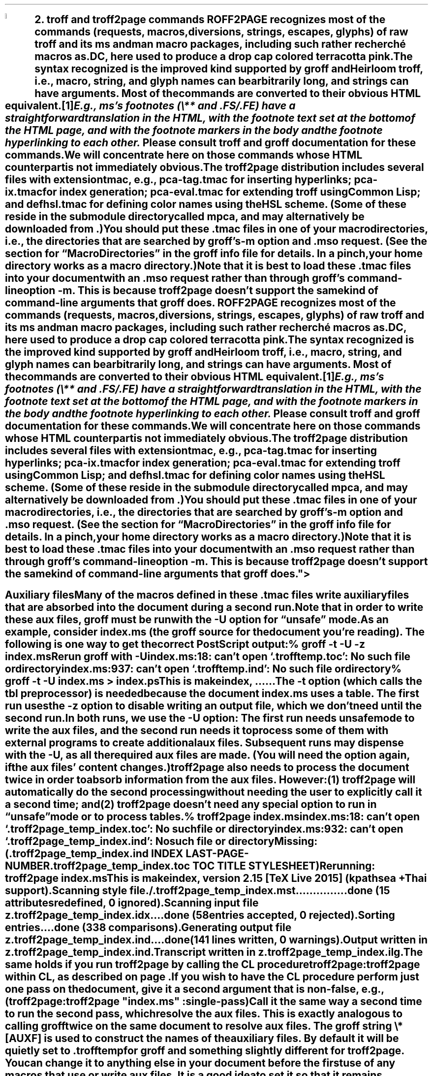 .SH 1
2. troff and troff2page commands

.IX drop caps in color
.defcolor terracottapink rgb #9b3d3d
.DC T ROFF2PAGE terracottapink
recognizes most of the commands (requests, macros,
diversions, strings, escapes, glyphs) of raw troff and its
ms and man macro packages, including such rather
recherché macros as \fC.DC\fP, here used to produce a drop cap
colored terracotta pink.
The syntax recognized is the improved kind
supported by \*[url http://groff.ffii.org]groff\& and \*[url \
http://heirloom.sf.net/doctools.html]Heirloom troff\&, i.e., macro, string,
and glyph names can be arbitrarily long, and strings can
have arguments.  Most of the commands are converted to their
obvious HTML equivalent.\**
.
.FS
.IX footnotes
E.g., ms’s footnotes (\fC\e**\fP and \fC.FS\fP/\fC.FE\fP) have a
straightforward translation in the HTML, with the footnote text set at the
bottom of the HTML page, and with the footnote markers in the body and the
footnote hyperlinking to each other.
.FE
Please consult troff and groff documentation for these commands.  We will
concentrate here on those commands whose HTML counterpart is not immediately
obvious.

.IX macro files provided with troff2page
.IX m@-m, groff option
.IX pca-tag.tmac, macro file
.IX pca-ix.tmac, macro file
.IX eval4troff.tmac, macro file
.IX mso@.mso, groff request
The troff2page distribution includes several files with
extension \fCtmac\fP, e.g., \fCpca-tag.tmac\fP for inserting
hyperlinks; \fCpca-ix.tmac\fP for index generation;
\fCpca-eval.tmac\fP
for extending troff using Common Lisp; and
\fCdefhsl.tmac\fP for defining color names using the HSL scheme. (Some of these reside
in the submodule directory called \fCmpca\fP, and may alternatively be downloaded from
\*[url https://github.com/ds26gte/mpca]\&.)

You should put these \fC.tmac\fP files in one of your
macro directories, i.e., the directories that are searched by groff’s
\fC-m\fP option and \fC.mso\fP request.  (See the section for “Macro
Directories” in the groff info file for details.  In a pinch, your home
directory works as a macro directory.)

.IX macro files, loading of
Note that it is best to load these \fC.tmac\fP files into
your document with an \fC.mso\fP request rather than through
groff’s command-line option \fC-m\fP.  This is because
troff2page doesn’t support the same kind of command-line
arguments that groff does.

.SH 2
Auxiliary files

.IX unsafe mode
.IX auxiliary files
.IX U@-U, groff option
Many of the macros defined in these \fC.tmac\fP files write
auxiliary files that are absorbed into the document during a
second run.  Note that in order to write these aux files,
groff must be run with the \fC-U\fP option for “unsafe”
mode.

.IX t@-t, groff option
.IX z@-z, groff option
As an example, consider \fCindex.ms\fP (the groff source for the
document you’re reading).  The following is one
way to get the correct PostScript output:

.EX
    % groff -t -U -z index.ms
.ft CI
    Rerun groff with -U
    index.ms:18: can't open `.trofftemp.toc': No such file or directory
    index.ms:937: can't open `.trofftemp.ind': No such file or directory

.ft C
    % groff -t -U index.ms > index.ps
.ft CI
    This is makeindex, ...
    ...
.EE

The \fC-t\fP option (which calls the tbl
preprocessor) is needed because the
document \fCindex.ms\fP
uses a table.  The first run uses the \fC-z\fP option to disable
writing an output file, which we don’t need until the second
run.

In both runs, we use the \fC-U\fP option: The first run
needs unsafe mode to write the aux files, and the second run
needs it to process some of them with external programs to
create additional aux files.  Subsequent runs may dispense
with the \fC-U\fP, as all the required aux files are made.
(You will need the option again, if the aux files’ content
changes.)

troff2page also needs to process the document twice in order to absorb
information from the aux files. However:

(1) troff2page will automatically do the second processing
without needing the user to explicitly call it a second time; and

(2) troff2page doesn’t need any special option to run in “unsafe”
mode or to process tables.

.EX
    % troff2page index.ms
.ft CI
    index.ms:18: can't open `.troff2page_temp_index.toc': No such file or directory
    index.ms:932: can't open `.troff2page_temp_index.ind': No such file or directory
    Missing: (.troff2page_temp_index.ind INDEX LAST-PAGE-NUMBER
              .troff2page_temp_index.toc TOC TITLE STYLESHEET)
    Rerunning: troff2page index.ms
    This is makeindex, version 2.15 [TeX Live 2015] (kpathsea + Thai support).
    Scanning style file ./.troff2page_temp_index.mst...............done (15 attributes redefined, 0 ignored).
    Scanning input file z.troff2page_temp_index.idx....done (58 entries accepted, 0 rejected).
    Sorting entries....done (338 comparisons).
    Generating output file z.troff2page_temp_index.ind....done (141 lines written, 0 warnings).
    Output written in z.troff2page_temp_index.ind.
    Transcript written in z.troff2page_temp_index.ilg.
.EE

The same holds if you run troff2page by calling
the CL procedure \fCtroff2page:troff2page\fP within CL, as described on
page \*[TAG_calling_troff2page_within_cl].

If you wish to have
the CL procedure perform just one pass on the document, give it a
second argument that is non-false, e.g.,

.EX
    (troff2page:troff2page "index.ms" :single-pass)
.EE

Call it the same way a second time to run the second pass, which
resolve the aux files. This is exactly analogous to calling
\fCgroff\fP twice on the same document to resolve aux files.

.TAG auxf
.IX auxiliary files, naming of
.IX troff2page@.troff2page, number register
The groff string \fC\e*[AUXF]\fP is used to construct the
names of the
auxiliary files.  By default it
will be quietly set to \fC.trofftemp\fP for groff and something slightly
different for troff2page.  You can change it to anything else in
your document before the first use of any macros that use or
write aux files.  It is a good idea to set it so that it
remains
different for troff and troff2page, so that the two
programs’ aux files don’t clash.  The number register
\fC\en[.troff2page]\fP (page \*[TAG_cond-bp]) suggests a way
to do this.

.SH 2
Simulating troff options

.IX troff options, translation of
The program \fCtroff2page\fP just takes a single argument.  Typically
this is a filename specifying
the input document file.  If the file so named does not exist, \fCtroff2page\fP
exits with a “could not find” message.

.IX help@--help, troff2page option
.IX version@--version, troff2page option
The only exceptions are when the argument is \fC--help\fP or \fC--version\fP,
in which case \fCtroff2page\fP displays an appropriate informative
text and exits.  For example,

.EX
    % troff2page --help
.ft CI
    troff2page version 20160216
    Copyright (C) 2003-2016 Dorai Sitaram
    For full details, please see http://ds26gte.github.io/troff2page/index.html
.EE

While this is intentionally similar to groff’s
\fC--help\fP and \fC--version\fP options, \fCtroff2page\fP cannot process true options as \fCgroff\fP
can.  Indeed, if \fC--help\fP and \fC--version\fP happen to be the names of input documents, \fCtroff2page\fP will
process them as
such.

In contrast, \fCgroff\fP options allow you to specify on the command-line not just the input file but also
additional information, e.g., \fC-m\fP to load macro files;
\fC-r\fP to pre-set number registers;
\fC-d\fP to pre-define strings;
\fC-f\fP to set default font family; etc. (Please see the groff man page
for details on all the provided options.)
The options can be usefully varied
with each call to \fCgroff\fP.

For options that do not make sense for HTML — e.g., the setting of
\fCPO\fP (adjusting the left margin to suit a particular printer) —, it is fine
that they cannot also be fed to \fCtroff2page\fP.  For the options
that \fIare\fP valid for both print and HTML — e.g., loading a macro
file that works for both output formats —, you
may need to add this information explicitly within the input document.
Thus, a \fC-m\fP command-line option would be replaced by an explicit call
to \fC.mso\fP within the document.

.IX init file for troff2page
.IX .troff2pagerc.tmac, troff2page init file
However, this will not be a workable approach for some options that do
not quite belong to the document, or that may potentially need to
be varied for the same document, when processed by different users or
in different environments, e.g., settings for registers like
\fCGROWPS\fP and \fCPSINCR\fP.  For such cases, you may place the
information in a troff macro file \fC.troff2pagerc.tmac\fP in your
home directory.  \fCtroff2page\fP will load this file, if it exists,
before processing its argument file.

(Note that groff or troff
will not load \fC.troff2pagerc.tmac\fP automatically.  But that is
presumably OK, since you are using command-line options to specify the
same information anyway.  If you do want groff to pick up this file,
you can use the option \fC-m.troff2pagerc\fP.)

.IX man.local, -man init file
If the input file is recognizably a man page (i.e., it has the command
\fC.TH\fP), both troff2page and groff will load, if it exists, the init file
\fCman.local\fP in the home directory.
